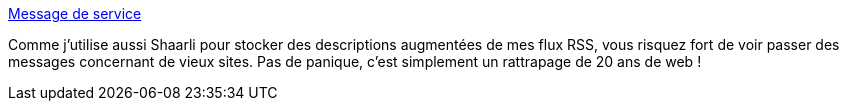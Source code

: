 :jbake-type: post
:jbake-status: published
:jbake-title: Message de service
:jbake-tags: rss,lifestream,documentation,_mois_mai,_année_2020
:jbake-date: 2020-05-28
:jbake-depth: ../
:jbake-uri: shaarli/1590656389000.adoc
:jbake-source: https://nicolas-delsaux.hd.free.fr/Shaarli?searchterm=https%3A%2F%2Fnicolas-delsaux.hd.free.fr%2FShaarli%2F%3Fp03mDg&searchtags=rss+lifestream+documentation+_mois_mai+_ann%C3%A9e_2020
:jbake-style: shaarli

https://nicolas-delsaux.hd.free.fr/Shaarli/?p03mDg[Message de service]

Comme j'utilise aussi Shaarli pour stocker des descriptions augmentées de mes flux RSS, vous risquez fort de voir passer des messages concernant de vieux sites. Pas de panique, c'est simplement un rattrapage de 20 ans de web !
